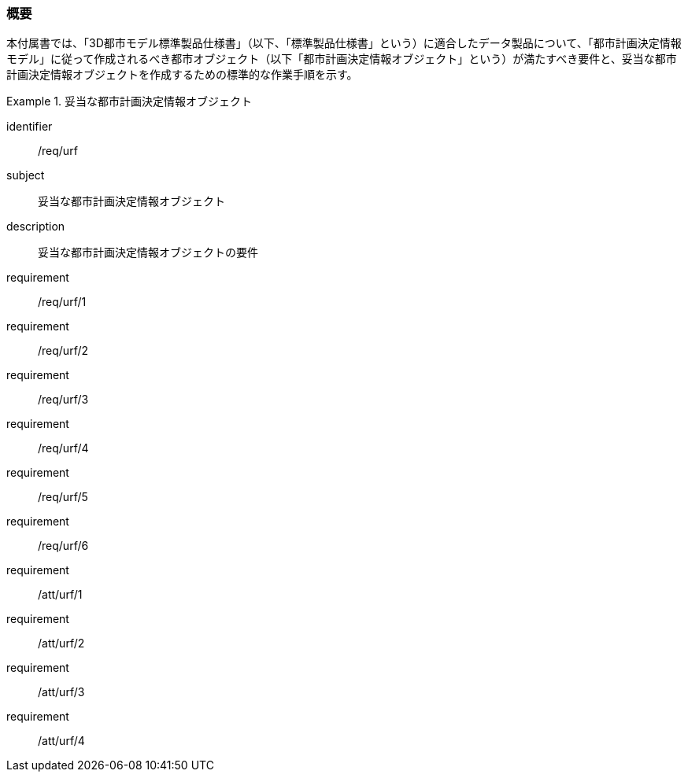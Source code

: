 [[tocK_01]]
=== 概要

本付属書では、「3D都市モデル標準製品仕様書」（以下、「標準製品仕様書」という）に適合したデータ製品について、「都市計画決定情報モデル」に従って作成されるべき都市オブジェクト（以下「都市計画決定情報オブジェクト」という）が満たすべき要件と、妥当な都市計画決定情報オブジェクトを作成するための標準的な作業手順を示す。

[requirements_class]
.妥当な都市計画決定情報オブジェクト
====
[%metadata]
identifier:: /req/urf
subject:: 妥当な都市計画決定情報オブジェクト
description:: 妥当な都市計画決定情報オブジェクトの要件
requirement:: /req/urf/1
requirement:: /req/urf/2
requirement:: /req/urf/3
requirement:: /req/urf/4
requirement:: /req/urf/5
requirement:: /req/urf/6
requirement:: /att/urf/1
requirement:: /att/urf/2
requirement:: /att/urf/3
requirement:: /att/urf/4
====

